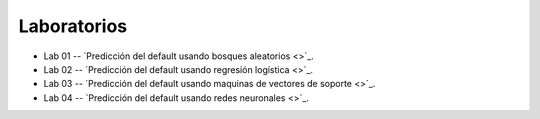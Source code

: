 Laboratorios
-------------------------------------------------------------------------------


* Lab 01 -- `Predicción del default usando bosques aleatorios <>`_. 

* Lab 02 -- `Predicción del default usando regresión logística <>`_. 

* Lab 03 -- `Predicción del default usando maquinas de vectores de soporte <>`_. 

* Lab 04 -- `Predicción del default usando redes neuronales <>`_. 





.. * **LAB** --- `Regresión Lineal Simple (GapMinder) <>`_. 

.. * **LAB** --- `Regresión Lineal Multiple (insurance) <>`_.

.. * **LAB** --- `Regresión Logística (mushrooms) <>`_.

.. * **LAB** --- `Clasificación con kNN (digits) <>`_.

.. * **LAB** --- `Regresión con kNN <>`_.

.. * **LAB** --- `Predicción de la resistencia del concreto <>`_.

.. * **LAB** --- `Detección de créditos riesgosos usando SVMs <>`_.

